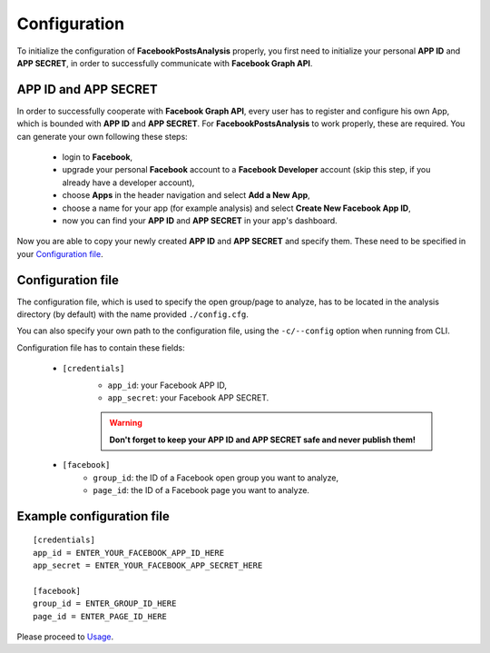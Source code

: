 Configuration
=================

To initialize the configuration of **FacebookPostsAnalysis** properly, you first need to initialize your personal **APP ID** and **APP SECRET**, in order to successfully communicate with **Facebook Graph API**.

APP ID and APP SECRET
----------------------

In order to successfully cooperate with **Facebook Graph API**, every user has to register and configure his own App, which is bounded with **APP ID** and **APP SECRET**. For **FacebookPostsAnalysis** to work properly, these are required. You can generate your own following these steps:

	- login to **Facebook**,
	- upgrade your personal **Facebook** account to a **Facebook Developer** account (skip this step, if you already have a developer account),
	- choose **Apps** in the header navigation and select **Add a New App**,
	- choose a name for your app (for example analysis) and select **Create New Facebook App ID**,
	- now you can find your **APP ID** and **APP SECRET** in your app's dashboard.

Now you are able to copy your newly created **APP ID** and **APP SECRET** and specify them. These need to be specified in your `Configuration file`_.


Configuration file
-------------------

The configuration file, which is used to specify the open group/page to analyze, has to be located in the analysis directory (by default) with the name provided ``./config.cfg``.

You can also specify your own path to the configuration file, using the ``-c/--config`` option when running from CLI.

Configuration file has to contain these fields:

	- ``[credentials]``
		- ``app_id``: your Facebook APP ID,
		- ``app_secret``: your Facebook APP SECRET.
		
		.. warning:: **Don't forget to keep your APP ID and APP SECRET safe and never publish them!**

	- ``[facebook]``
		- ``group_id``: the ID of a Facebook open group you want to analyze,
		- ``page_id``: the ID of a Facebook page you want to analyze.

Example configuration file
---------------------------

::

   [credentials]
   app_id = ENTER_YOUR_FACEBOOK_APP_ID_HERE
   app_secret = ENTER_YOUR_FACEBOOK_APP_SECRET_HERE

   [facebook]
   group_id = ENTER_GROUP_ID_HERE
   page_id = ENTER_PAGE_ID_HERE

Please proceed to `Usage <usage.html#section>`__.